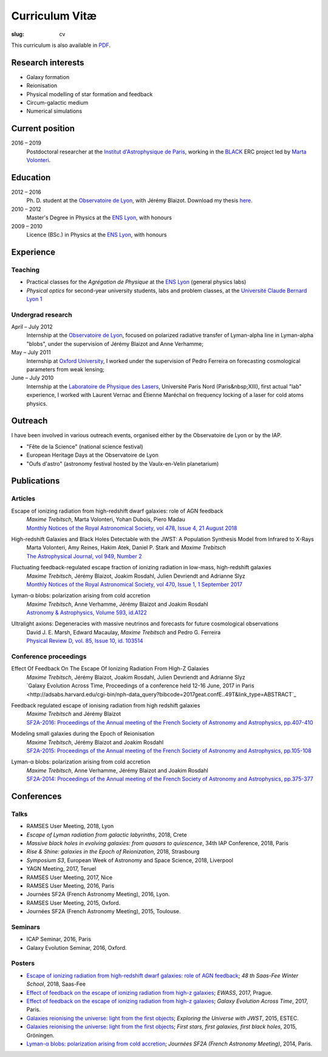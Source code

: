 Curriculum Vitæ
###############
:slug: cv

This curriculum is also available in `PDF <{filename}/pdf/cv.pdf>`_.

Research interests
==================
* Galaxy formation
* Reionisation
* Physical modelling of star formation and feedback
* Circum-galactic medium
* Numerical simulations

Current position
================
2016 – 2019
    Postdoctoral researcher at the `Institut d'Astrophysique de Paris`_, working in the `BLACK`_ ERC project led by `Marta Volonteri`_.

Education
=========
2012 – 2016
    Ph. D. student at the `Observatoire de Lyon`_, with Jérémy Blaizot. Download my thesis `here <https://tel.archives-ouvertes.fr/tel-01402895>`_.

2010 – 2012
     Master's Degree in Physics at the `ENS Lyon`_, with honours

2009 – 2010
    Licence (BSc.) in Physics at the `ENS Lyon`_, with honours

.. 2007 – 2009
    *Classes Préparatoires aux Grandes Écoles* in Paris (two years intensive course to prepare the admission to french "grandes écoles")

.. 2007
    Baccalauréat S (high school diploma in science), with honours.


Experience
==========
Teaching
--------
* Practical classes for the *Agrégation de Physique* at the `ENS Lyon`_ (general physics labs)
* *Physical optics* for second-year university students, labs and problem classes, at the `Université Claude Bernard Lyon 1`_


Undergrad research
------------------
April – July 2012
     Internship at the `Observatoire de Lyon`_, focused on polarized radiative transfer of Lyman-alpha line in Lyman-alpha "blobs", under the supervision of Jérémy Blaizot and Anne Verhamme;

May – July 2011
   Internship at `Oxford University`_, I worked under the supervision of Pedro Ferreira on forecasting cosmological parameters from weak lensing;

June – July 2010
   Internship at the `Laboratoire de Physique des Lasers`_, Université Paris Nord (Paris&nbsp;XIII), first actual "lab" experience, I worked with Laurent Vernac and Étienne Maréchal on frequency locking of a laser for cold atoms physics.

  
Outreach
========
I have been involved in various outreach events, organised either by the Observatoire de Lyon or by the IAP.

* "Fête de la Science" (national science festival)
* European Heritage Days at the Observatoire de Lyon
* "Oufs d'astro" (astronomy festival hosted by the Vaulx-en-Velin planetarium)

Publications
============
Articles
--------
Escape of ionizing radiation from high-redshift dwarf galaxies: role of AGN feedback
    | *Maxime Trebitsch*, Marta Volonteri, Yohan Dubois, Piero Madau
    | `Monthly Notices of the Royal Astronomical Society, vol 478, Issue 4, 21 August 2018 <http://adsabs.harvard.edu/cgi-bin/nph-data_query?bibcode=2018MNRAS.478.5607T&link_type=ABSTRACT>`_

High-redshift Galaxies and Black Holes Detectable with the JWST: A Population Synthesis Model from Infrared to X-Rays
    | Marta Volonteri, Amy Reines, Hakim Atek, Daniel P. Stark and *Maxime Trebitsch*
    | `The Astrophysical Journal, vol 949, Number 2 <http://adsabs.harvard.edu/cgi-bin/nph-data_query?bibcode=2017ApJ...849..155V&link_type=ABSTRACT>`_

Fluctuating feedback-regulated escape fraction of ionizing radiation in low-mass, high-redshift galaxies
    | *Maxime Trebitsch*, Jérémy Blaizot, Joakim Rosdahl, Julien Devriendt and Adrianne Slyz
    | `Monthly Notices of the Royal Astronomical Society, vol 470, Issue 1, 1 September 2017 <http://adsabs.harvard.edu/cgi-bin/nph-data_query?bibcode=2017MNRAS.470..224T&link_type=ABSTRACT>`_

Lyman-α blobs: polarization arising from cold accretion
    | *Maxime Trebitsch*, Anne Verhamme, Jérémy Blaizot and Joakim Rosdahl
    | `Astronomy & Astrophysics, Volume 593, id.A122 <http://adsabs.harvard.edu/cgi-bin/nph-data_query?bibcode=2016A&A...593A.122T&link_type=ABSTRACT>`_
 
Ultralight axions: Degeneracies with massive neutrinos and forecasts for future cosmological observations
    | David J. E. Marsh, Edward Macaulay, *Maxime Trebitsch* and Pedro G. Ferreira
    | `Physical Review D, vol. 85, Issue 10, id. 103514 <http://adsabs.harvard.edu/cgi-bin/nph-data_query?bibcode=2012PhRvD..85j3514M&link_type=ABSTRACT>`_

Conference proceedings
----------------------
Effect Of Feedback On The Escape Of Ionizing Radiation From High-Z Galaxies
    | *Maxime Trebitsch*, Jérémy Blaizot, Joakim Rosdahl, Julien Devriendt and Adrianne Slyz
    | `Galaxy Evolution Across Time, Proceedings of a conference held 12-16 June, 2017 in Paris <http://adsabs.harvard.edu/cgi-bin/nph-data_query?bibcode=2017geat.confE..49T&link_type=ABSTRACT`_

Feedback regulated escape of ionising radiation from high redshift galaxies
    | *Maxime Trebitsch* and Jérémy Blaizot
    | `SF2A-2016: Proceedings of the Annual meeting of the French Society of Astronomy and Astrophysics, pp.407-410 <http://adsabs.harvard.edu/cgi-bin/nph-data_query?bibcode=2016sf2a.conf..407T&link_type=ABSTRACT>`_


Modeling small galaxies during the Epoch of Reionisation
    | *Maxime Trebitsch*, Jérémy Blaizot and Joakim Rosdahl
    | `SF2A-2015: Proceedings of the Annual meeting of the French Society of Astronomy and Astrophysics, pp.105-108 <http://adsabs.harvard.edu/cgi-bin/nph-data_query?bibcode=2015sf2a.conf..105T&link_type=ABSTRACT>`_

Lyman-α blobs: polarization arising from cold accretion
    | *Maxime Trebitsch*, Anne Verhamme, Jérémy Blaizot and Joakim Rosdahl
    | `SF2A-2014: Proceedings of the Annual meeting of the French Society of Astronomy and Astrophysics, pp.375-377 <http://adsabs.harvard.edu/cgi-bin/nph-data_query?bibcode=2014sf2a.conf..375T&link_type=ABSTRACT>`_


Conferences
===========
Talks
-----
* RAMSES User Meeting, 2018, Lyon
* *Escape of Lyman radiation from galactic labyrinths*, 2018, Crete
* *Massive black holes in evolving galaxies: from quasars to quiescence*, 34th IAP Conference, 2018, Paris
* *Rise & Shine: galaxies in the Epoch of Reionization*, 2018, Strasbourg
* *Symposium S3*, European Week of Astronomy and Space Science, 2018, Liverpool
* YAGN Meeting, 2017, Teruel
* RAMSES User Meeting, 2017, Nice
* RAMSES User Meeting, 2016, Paris
* Journées SF2A (French Astronomy Meeting), 2016, Lyon.
* RAMSES User Meeting, 2015, Oxford.
* Journées SF2A (French Astronomy Meeting), 2015, Toulouse.

Seminars
--------
* ICAP Seminar, 2016, Paris
* Galaxy Evolution Seminar, 2016, Oxford.


Posters
-------
* `Escape of ionizing radiation from high-redshift dwarf galaxies: role of AGN feedback <{filename}/pdf/201801saasfee.pdf>`_; *48 th Saas-Fee Winter School*, 2018, Saas-Fee
* `Effect of feedback on the escape of ionizing radiation from high-z galaxies <{filename}/pdf/201706prague.pdf>`_; *EWASS*, 2017, Prague.
* `Effect of feedback on the escape of ionizing radiation from high-z galaxies <{filename}/pdf/201706prague.pdf>`_; *Galaxy Evolution Across Time*, 2017, Paris.
* `Galaxies reionising the universe: light from the first objects <{filename}/pdf/201506groningen.pdf>`_; *Exploring the Universe with JWST*, 2015, ESTEC.
* `Galaxies reionising the universe: light from the first objects <{filename}/pdf/201506groningen.pdf>`_; *First stars, first galaxies, first black holes*, 2015, Gröningen.
* `Lyman-α blobs: polarization arising from cold accretion <{filename}/pdf/201406paris.pdf>`_; *Journées SF2A (French Astronomy Meeting)*, 2014, Paris.
    

.. _Institut d'Astrophysique de Paris: http://www.iap.fr
.. _BLACK: http://blackerc.wordpress.com/
.. _Marta Volonteri: http://www2.iap.fr/users/volonter/
.. _Université Claude Bernard Lyon 1: http://www.univ-lyon1.fr/
.. _Observatoire de Lyon: http://www-obs.univ-lyon1.fr/
.. _ENS Lyon: http://www.ens-lyon.eu/
.. _Oxford University: http://www-astro.physics.ox.ac.uk/
.. _Laboratoire de Physique des Lasers: http://www-lpl.univ-paris13.fr/UK/Accueil.awp

